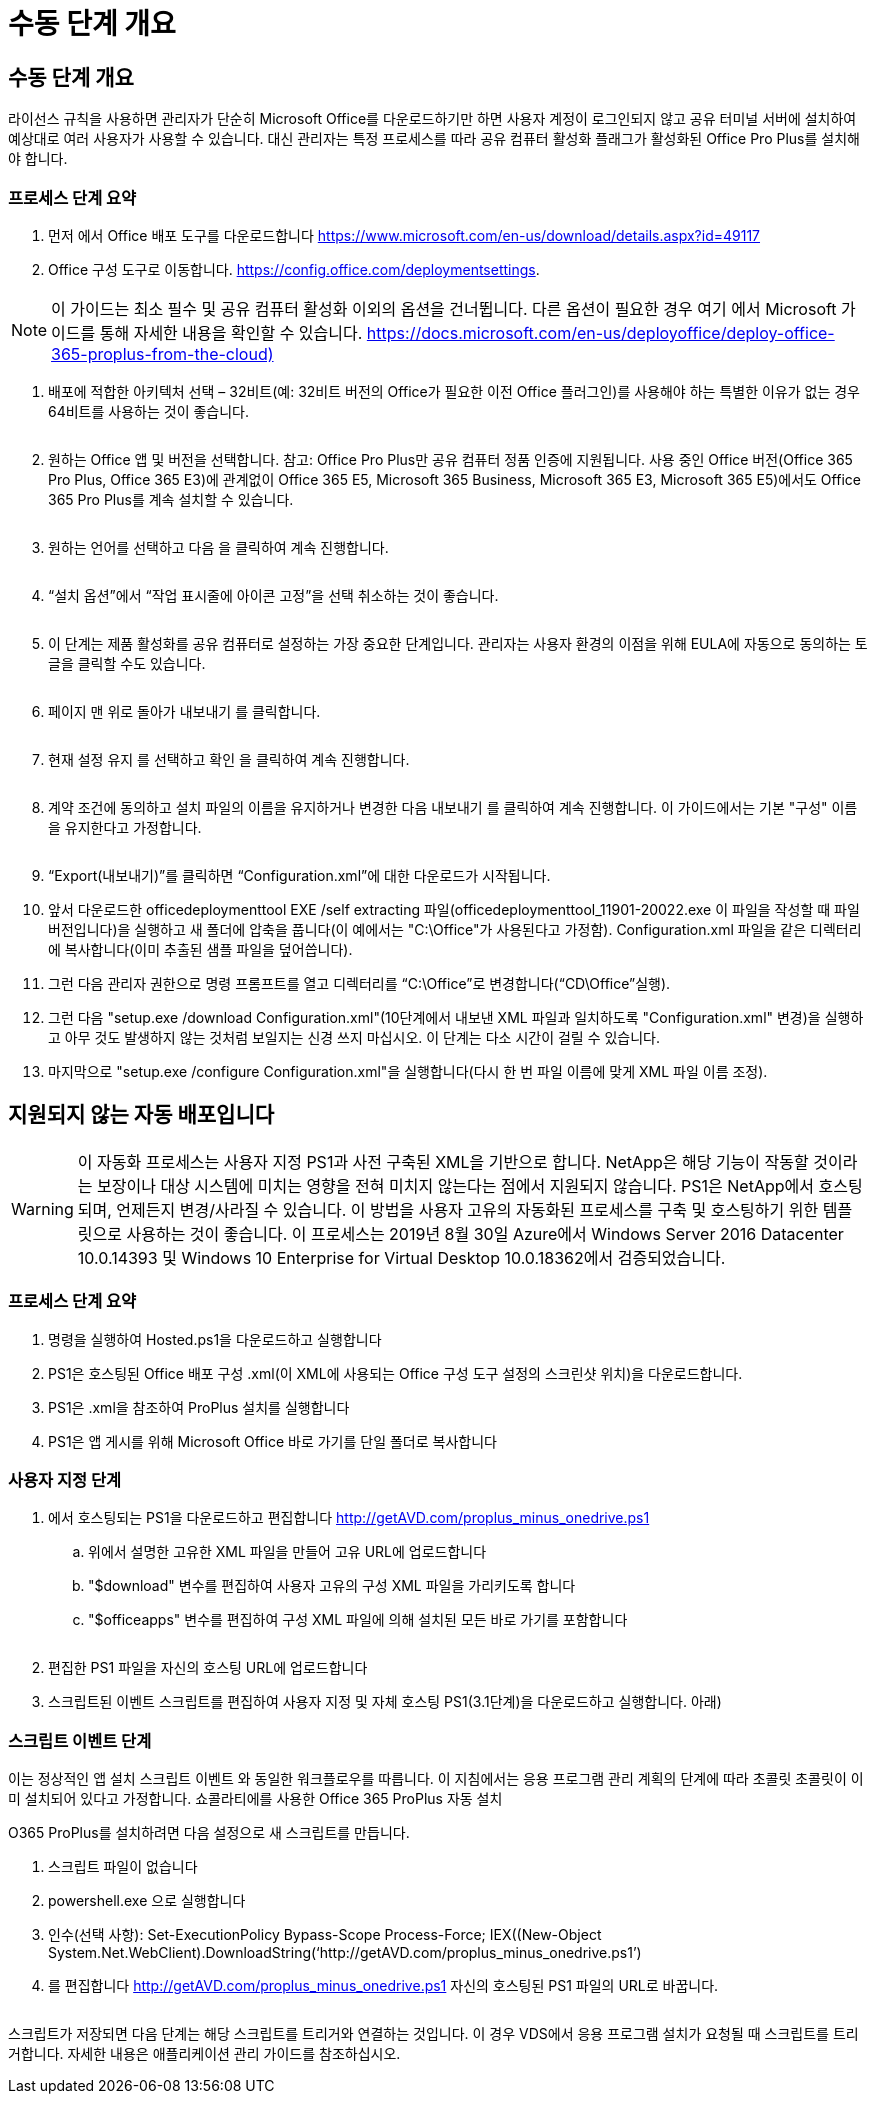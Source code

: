 = 수동 단계 개요




== 수동 단계 개요

라이선스 규칙을 사용하면 관리자가 단순히 Microsoft Office를 다운로드하기만 하면 사용자 계정이 로그인되지 않고 공유 터미널 서버에 설치하여 예상대로 여러 사용자가 사용할 수 있습니다. 대신 관리자는 특정 프로세스를 따라 공유 컴퓨터 활성화 플래그가 활성화된 Office Pro Plus를 설치해야 합니다.



=== 프로세스 단계 요약

. 먼저 에서 Office 배포 도구를 다운로드합니다 https://www.microsoft.com/en-us/download/details.aspx?id=49117[]
. Office 구성 도구로 이동합니다. https://config.office.com/deploymentsettings[].



NOTE: 이 가이드는 최소 필수 및 공유 컴퓨터 활성화 이외의 옵션을 건너뜁니다. 다른 옵션이 필요한 경우 여기 에서 Microsoft 가이드를 통해 자세한 내용을 확인할 수 있습니다. https://docs.microsoft.com/en-us/deployoffice/deploy-office-365-proplus-from-the-cloud)[]

. 배포에 적합한 아키텍처 선택 – 32비트(예: 32비트 버전의 Office가 필요한 이전 Office 플러그인)를 사용해야 하는 특별한 이유가 없는 경우 64비트를 사용하는 것이 좋습니다.
+
image:office1.png[""]

. 원하는 Office 앱 및 버전을 선택합니다. 참고: Office Pro Plus만 공유 컴퓨터 정품 인증에 지원됩니다. 사용 중인 Office 버전(Office 365 Pro Plus, Office 365 E3)에 관계없이 Office 365 E5, Microsoft 365 Business, Microsoft 365 E3, Microsoft 365 E5)에서도 Office 365 Pro Plus를 계속 설치할 수 있습니다.
+
image:office2.png[""]

. 원하는 언어를 선택하고 다음 을 클릭하여 계속 진행합니다.
+
image:office3.png[""]

. “설치 옵션”에서 “작업 표시줄에 아이콘 고정”을 선택 취소하는 것이 좋습니다.
+
image:office4.png[""]

. 이 단계는 제품 활성화를 공유 컴퓨터로 설정하는 가장 중요한 단계입니다. 관리자는 사용자 환경의 이점을 위해 EULA에 자동으로 동의하는 토글을 클릭할 수도 있습니다.
+
image:office5.png[""]

. 페이지 맨 위로 돌아가 내보내기 를 클릭합니다.
+
image:office6.png[""]

. 현재 설정 유지 를 선택하고 확인 을 클릭하여 계속 진행합니다.
+
image:office7.png[""]

. 계약 조건에 동의하고 설치 파일의 이름을 유지하거나 변경한 다음 내보내기 를 클릭하여 계속 진행합니다. 이 가이드에서는 기본 "구성" 이름을 유지한다고 가정합니다.
+
image:office8.png[""]

. “Export(내보내기)”를 클릭하면 “Configuration.xml”에 대한 다운로드가 시작됩니다.
. 앞서 다운로드한 officedeploymenttool EXE /self extracting 파일(officedeploymenttool_11901-20022.exe 이 파일을 작성할 때 파일 버전입니다)을 실행하고 새 폴더에 압축을 풉니다(이 예에서는 "C:\Office"가 사용된다고 가정함). Configuration.xml 파일을 같은 디렉터리에 복사합니다(이미 추출된 샘플 파일을 덮어씁니다).
. 그런 다음 관리자 권한으로 명령 프롬프트를 열고 디렉터리를 “C:\Office”로 변경합니다(“CD\Office”실행).
. 그런 다음 "setup.exe /download Configuration.xml"(10단계에서 내보낸 XML 파일과 일치하도록 "Configuration.xml" 변경)을 실행하고 아무 것도 발생하지 않는 것처럼 보일지는 신경 쓰지 마십시오. 이 단계는 다소 시간이 걸릴 수 있습니다.
. 마지막으로 "setup.exe /configure Configuration.xml"을 실행합니다(다시 한 번 파일 이름에 맞게 XML 파일 이름 조정).




== 지원되지 않는 자동 배포입니다


WARNING: 이 자동화 프로세스는 사용자 지정 PS1과 사전 구축된 XML을 기반으로 합니다. NetApp은 해당 기능이 작동할 것이라는 보장이나 대상 시스템에 미치는 영향을 전혀 미치지 않는다는 점에서 지원되지 않습니다. PS1은 NetApp에서 호스팅되며, 언제든지 변경/사라질 수 있습니다. 이 방법을 사용자 고유의 자동화된 프로세스를 구축 및 호스팅하기 위한 템플릿으로 사용하는 것이 좋습니다. 이 프로세스는 2019년 8월 30일 Azure에서 Windows Server 2016 Datacenter 10.0.14393 및 Windows 10 Enterprise for Virtual Desktop 10.0.18362에서 검증되었습니다.



=== 프로세스 단계 요약

. 명령을 실행하여 Hosted.ps1을 다운로드하고 실행합니다
. PS1은 호스팅된 Office 배포 구성 .xml(이 XML에 사용되는 Office 구성 도구 설정의 스크린샷 위치)을 다운로드합니다.
. PS1은 .xml을 참조하여 ProPlus 설치를 실행합니다
. PS1은 앱 게시를 위해 Microsoft Office 바로 가기를 단일 폴더로 복사합니다




=== 사용자 지정 단계

. 에서 호스팅되는 PS1을 다운로드하고 편집합니다 http://getAVD.com/proplus_minus_onedrive.ps1[]
+
.. 위에서 설명한 고유한 XML 파일을 만들어 고유 URL에 업로드합니다
.. "$download" 변수를 편집하여 사용자 고유의 구성 XML 파일을 가리키도록 합니다
.. "$officeapps" 변수를 편집하여 구성 XML 파일에 의해 설치된 모든 바로 가기를 포함합니다
+
image:office9.png[""]



. 편집한 PS1 파일을 자신의 호스팅 URL에 업로드합니다
. 스크립트된 이벤트 스크립트를 편집하여 사용자 지정 및 자체 호스팅 PS1(3.1단계)을 다운로드하고 실행합니다. 아래)




=== 스크립트 이벤트 단계

이는 정상적인 앱 설치 스크립트 이벤트 와 동일한 워크플로우를 따릅니다. 이 지침에서는 응용 프로그램 관리 계획의 단계에 따라 초콜릿 초콜릿이 이미 설치되어 있다고 가정합니다. 쇼콜라티에를 사용한 Office 365 ProPlus 자동 설치

O365 ProPlus를 설치하려면 다음 설정으로 새 스크립트를 만듭니다.

. 스크립트 파일이 없습니다
. powershell.exe 으로 실행합니다
. 인수(선택 사항): Set-ExecutionPolicy Bypass-Scope Process-Force; IEX((New-Object System.Net.WebClient).DownloadString(‘http://getAVD.com/proplus_minus_onedrive.ps1’)
. 를 편집합니다 http://getAVD.com/proplus_minus_onedrive.ps1[] 자신의 호스팅된 PS1 파일의 URL로 바꿉니다.
+
image:office10.png[""]



스크립트가 저장되면 다음 단계는 해당 스크립트를 트리거와 연결하는 것입니다. 이 경우 VDS에서 응용 프로그램 설치가 요청될 때 스크립트를 트리거합니다. 자세한 내용은 애플리케이션 관리 가이드를 참조하십시오.
